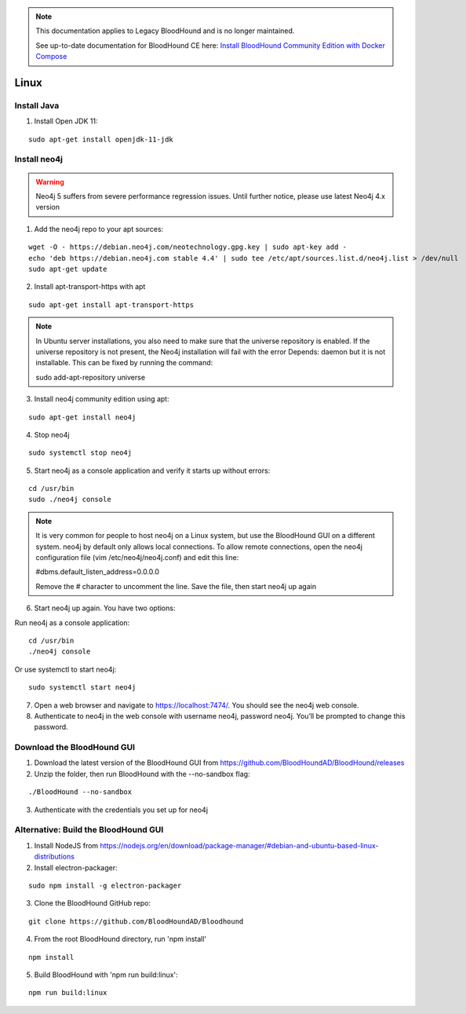 .. note::
   This documentation applies to Legacy BloodHound and is no longer maintained.

   See up-to-date documentation for BloodHound CE here: `Install BloodHound Community Edition with Docker Compose`_

.. _Install BloodHound Community Edition with Docker Compose: https://support.bloodhoundenterprise.io/hc/en-us/articles/17468450058267

Linux
=====

Install Java
^^^^^^^^^^^^

1. Install Open JDK 11:

::

  sudo apt-get install openjdk-11-jdk


Install neo4j
^^^^^^^^^^^^^

.. Warning::

  Neo4j 5 suffers from severe performance regression issues. Until further notice, please use latest Neo4j 4.x version

1. Add the neo4j repo to your apt sources:

::

  wget -O - https://debian.neo4j.com/neotechnology.gpg.key | sudo apt-key add -
  echo 'deb https://debian.neo4j.com stable 4.4' | sudo tee /etc/apt/sources.list.d/neo4j.list > /dev/null
  sudo apt-get update

2. Install apt-transport-https with apt

::

  sudo apt-get install apt-transport-https

.. note:: In Ubuntu server installations, you also need to make sure that the universe repository is enabled. If the universe repository is not present, the Neo4j installation will fail with the error Depends: daemon but it is not installable.
   This can be fixed by running the command:

   sudo add-apt-repository universe


3. Install neo4j community edition using apt:

::

  sudo apt-get install neo4j

4. Stop neo4j

::

  sudo systemctl stop neo4j

5. Start neo4j as a console application and verify it starts up without errors:

::

  cd /usr/bin
  sudo ./neo4j console

.. note:: It is very common for people to host neo4j on a Linux system, but use the BloodHound
   GUI on a different system. neo4j by default only allows local connections. To allow remote
   connections, open the neo4j configuration file (vim /etc/neo4j/neo4j.conf) and edit this line:

   #dbms.default_listen_address=0.0.0.0

   Remove the # character to uncomment the line. Save the file, then start neo4j up again

6. Start neo4j up again. You have two options:

Run neo4j as a console application:

::

  cd /usr/bin
  ./neo4j console

Or use systemctl to start neo4j:

::

  sudo systemctl start neo4j

7. Open a web browser and navigate to https://localhost:7474/. You should see the neo4j web console.

8. Authenticate to neo4j in the web console with username neo4j, password neo4j. You’ll be prompted
   to change this password.

Download the BloodHound GUI
^^^^^^^^^^^^^^^^^^^^^^^^^^^

1. Download the latest version of the BloodHound GUI from https://github.com/BloodHoundAD/BloodHound/releases

2. Unzip the folder, then run BloodHound with the --no-sandbox flag:

::

  ./BloodHound --no-sandbox

3. Authenticate with the credentials you set up for neo4j

Alternative: Build the BloodHound GUI
^^^^^^^^^^^^^^^^^^^^^^^^^^^^^^^^^^^^^

1. Install NodeJS from https://nodejs.org/en/download/package-manager/#debian-and-ubuntu-based-linux-distributions

2. Install electron-packager:

::

  sudo npm install -g electron-packager

3. Clone the BloodHound GitHub repo:

::

  git clone https://github.com/BloodHoundAD/Bloodhound

4. From the root BloodHound directory, run 'npm install'

::

  npm install

5. Build BloodHound with 'npm run build:linux':

::

  npm run build:linux

